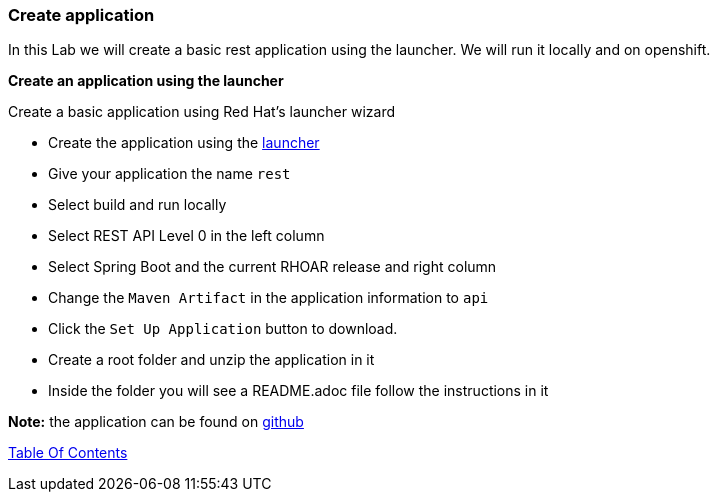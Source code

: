 [[create_application]]
Create application
~~~~~~~~~~~~~~~~~~

In this Lab we will create a basic rest application using the launcher.  We will run it locally and on openshift.

*Create an application using the launcher*

Create a basic application using Red Hat's launcher wizard

* Create the application using the https://developers.redhat.com/launch/wizard[launcher]
* Give your application the name `rest`
* Select build and run locally
* Select REST API Level 0  in the left column
* Select Spring Boot and the current RHOAR release and right column
* Change the `Maven Artifact` in the application information to `api`
* Click the `Set Up Application` button to download.
* Create a root folder and unzip the application in it
* Inside the folder you will see a README.adoc file 
follow the instructions in it

*Note:* the application can be found on https://github.com/craigivy/cloud-native-fundamentals/tree/master/3-create-application[github]

link:0_toc.adoc[Table Of Contents]